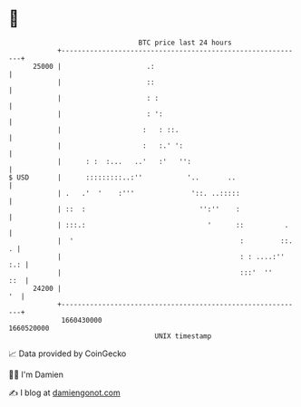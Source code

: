 * 👋

#+begin_example
                                   BTC price last 24 hours                    
               +------------------------------------------------------------+ 
         25000 |                     .:                                     | 
               |                     ::                                     | 
               |                     : :                                    | 
               |                     : ':                                   | 
               |                    :   : ::.                               | 
               |                    :   :.' ':                              | 
               |      : :  :...   ..'   :'   '':                            | 
   $ USD       |      :::::::::..:''           '..       ..                 | 
               | .   .'  '    :'''              '::. ..:::::                | 
               | ::  :                            '':''    :                | 
               | :::.:                              '      ::          .    | 
               |  '                                         :         ::. . | 
               |                                            : : ....:'' :.: | 
               |                                            :::'  ''    ::  | 
         24200 |                                                         '  | 
               +------------------------------------------------------------+ 
                1660430000                                        1660520000  
                                       UNIX timestamp                         
#+end_example
📈 Data provided by CoinGecko

🧑‍💻 I'm Damien

✍️ I blog at [[https://www.damiengonot.com][damiengonot.com]]
